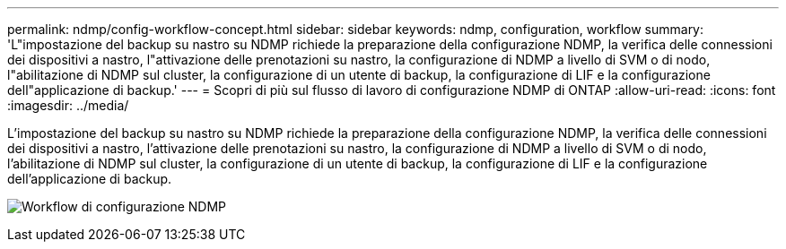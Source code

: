---
permalink: ndmp/config-workflow-concept.html 
sidebar: sidebar 
keywords: ndmp, configuration, workflow 
summary: 'L"impostazione del backup su nastro su NDMP richiede la preparazione della configurazione NDMP, la verifica delle connessioni dei dispositivi a nastro, l"attivazione delle prenotazioni su nastro, la configurazione di NDMP a livello di SVM o di nodo, l"abilitazione di NDMP sul cluster, la configurazione di un utente di backup, la configurazione di LIF e la configurazione dell"applicazione di backup.' 
---
= Scopri di più sul flusso di lavoro di configurazione NDMP di ONTAP
:allow-uri-read: 
:icons: font
:imagesdir: ../media/


[role="lead"]
L'impostazione del backup su nastro su NDMP richiede la preparazione della configurazione NDMP, la verifica delle connessioni dei dispositivi a nastro, l'attivazione delle prenotazioni su nastro, la configurazione di NDMP a livello di SVM o di nodo, l'abilitazione di NDMP sul cluster, la configurazione di un utente di backup, la configurazione di LIF e la configurazione dell'applicazione di backup.

image:ndmp-config-workflow.gif["Workflow di configurazione NDMP"]
